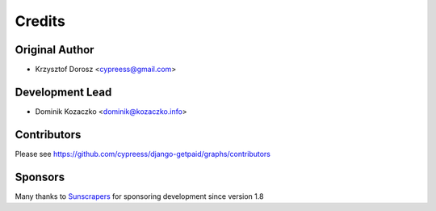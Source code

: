 =======
Credits
=======

Original Author
---------------

* Krzysztof Dorosz <cypreess@gmail.com>

Development Lead
----------------

* Dominik Kozaczko <dominik@kozaczko.info>

Contributors
------------

Please see https://github.com/cypreess/django-getpaid/graphs/contributors

Sponsors
--------

Many thanks to Sunscrapers_ for sponsoring development since version 1.8

.. _Sunscrapers: http://sunscrapers.com/
